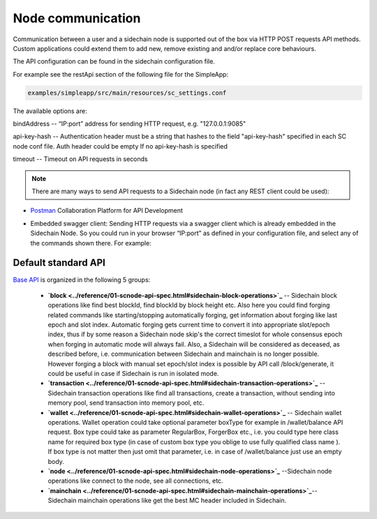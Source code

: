 ==================
Node communication
==================

Communication  between a user and a sidechain node is supported out of the box via HTTP POST requests API methods. Custom applications could extend them to add new, remove existing and and/or replace core behaviours.

The API configuration can be found in the sidechain configuration file.

For example see the restApi section of the following file for the SimpleApp:

.. code:: bash

   examples/simpleapp/src/main/resources/sc_settings.conf 
   

The available options are:

bindAddress -- “IP:port” address for sending HTTP request, e.g. "127.0.0.1:9085"

api-key-hash -- Authentication header must be a string that hashes to the field "api-key-hash" specified in each SC node conf file. Auth header could be empty If no api-key-hash is specified

timeout -- Timeout on API requests in seconds

..  note:: There are many ways to send API requests to a Sidechain node (in fact any REST client could be used):

* `Postman <https://www.postman.com/>`__ Collaboration Platform for API Development

* Embedded swagger client: Sending HTTP requests via a  swagger client which is already embedded in the Sidechain Node. So you could run in your browser “IP:port” as defined in your configuration file, and select any of the commands shown there. For example: 
  
  .. image:: /images/swagger.png
   :alt: Swagger


 
Default standard API
====================

`Base API <../reference/01-scnode-api-spec.html>`_ is organized in the following 5 groups:

 * **`block <../reference/01-scnode-api-spec.html#sidechain-block-operations>`_** -- Sidechain block operations like find best blockId, find blockId by block height etc. Also here you could find forging related commands like starting/stopping automatically forging, get information about forging like last epoch and slot index. Automatic forging gets current time to convert it into appropriate slot/epoch index, thus if by some reason a Sidechain node skip's the correct timeslot for whole consensus epoch when forging in automatic mode will always fail. Also, a Sidechain will be considered as deceased, as described before, i.e. communication between Sidechain and mainchain is no longer possible. However forging a block with manual set epoch/slot index is possible by API call /block/generate, it could be useful in case if Sidechain is run in isolated mode.


 * **`transaction <../reference/01-scnode-api-spec.html#sidechain-transaction-operations>`_** -- Sidechain transaction operations like find all transactions, create a transaction, without sending into memory pool, send transaction into memory pool, etc.


 * **`wallet <../reference/01-scnode-api-spec.html#sidechain-wallet-operations>`_** -- Sidechain wallet operations. Wallet operation could take optional parameter boxType for example in /wallet/balance API request. Box type could take as parameter RegularBox, ForgerBox etc., i.e. you could type here class name for required box type (in case of custom box type you oblige to use fully qualified class name ). If box type is not matter then just omit that parameter, i.e. in case of  /wallet/balance just use an empty body.
 
 
 * **`node <../reference/01-scnode-api-spec.html#sidechain-node-operations>`_** --Sidechain node operations like connect to the node, see all connections, etc.
 
 
 * **`mainchain <../reference/01-scnode-api-spec.html#sidechain-mainchain-operations>`_**-- Sidechain mainchain operations like get the best MC header included in Sidechain.
